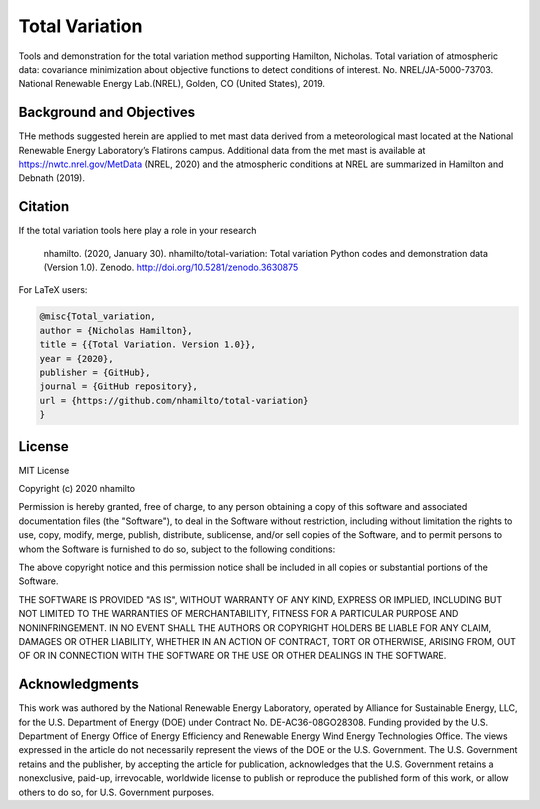 Total Variation
----------------------------

Tools and demonstration for the total variation method supporting Hamilton, Nicholas. Total variation of atmospheric data: covariance minimization about objective functions to detect conditions of interest. No. NREL/JA-5000-73703. National Renewable Energy Lab.(NREL), Golden, CO (United States), 2019.

Background and Objectives
=========================

THe methods suggested herein are applied to met mast data  derived from a meteorological mast located at the National Renewable Energy Laboratory’s Flatirons campus. Additional data from the met mast is available at https://nwtc.nrel.gov/MetData (NREL, 2020) and the atmospheric conditions at NREL are summarized in Hamilton and Debnath (2019).

Citation
========

.. image:: https://zenodo.org/badge/DOI/10.5281/zenodo.3630875.svg
   :target: https://doi.org/10.5281/zenodo.3630875

If the total variation tools  here play a role in your research

   nhamilto. (2020, January 30). nhamilto/total-variation: Total variation Python codes and demonstration data (Version 1.0). Zenodo. http://doi.org/10.5281/zenodo.3630875

For LaTeX users:

.. code-block:: latex

    @misc{Total_variation,
    author = {Nicholas Hamilton},
    title = {{Total Variation. Version 1.0}},
    year = {2020},
    publisher = {GitHub},
    journal = {GitHub repository},
    url = {https://github.com/nhamilto/total-variation}
    }

License
=======

MIT License

Copyright (c) 2020 nhamilto

Permission is hereby granted, free of charge, to any person obtaining a copy
of this software and associated documentation files (the "Software"), to deal
in the Software without restriction, including without limitation the rights
to use, copy, modify, merge, publish, distribute, sublicense, and/or sell
copies of the Software, and to permit persons to whom the Software is
furnished to do so, subject to the following conditions:

The above copyright notice and this permission notice shall be included in all
copies or substantial portions of the Software.

THE SOFTWARE IS PROVIDED "AS IS", WITHOUT WARRANTY OF ANY KIND, EXPRESS OR
IMPLIED, INCLUDING BUT NOT LIMITED TO THE WARRANTIES OF MERCHANTABILITY,
FITNESS FOR A PARTICULAR PURPOSE AND NONINFRINGEMENT. IN NO EVENT SHALL THE
AUTHORS OR COPYRIGHT HOLDERS BE LIABLE FOR ANY CLAIM, DAMAGES OR OTHER
LIABILITY, WHETHER IN AN ACTION OF CONTRACT, TORT OR OTHERWISE, ARISING FROM,
OUT OF OR IN CONNECTION WITH THE SOFTWARE OR THE USE OR OTHER DEALINGS IN THE
SOFTWARE.


Acknowledgments
=================
This work was authored by the National Renewable Energy Laboratory, operated by Alliance for Sustainable Energy, LLC, for the U.S. Department of Energy (DOE) under Contract No. DE-AC36-08GO28308. Funding provided by the U.S. Department of Energy Office of Energy Efficiency and Renewable Energy Wind Energy Technologies Office. The views expressed in the article do not necessarily represent the views of the DOE or the U.S. Government. The U.S. Government retains and the publisher, by accepting the article for publication, acknowledges that the U.S. Government retains a nonexclusive, paid-up, irrevocable, worldwide license to publish or reproduce the published form of this work, or allow others to do so, for U.S. Government purposes.
